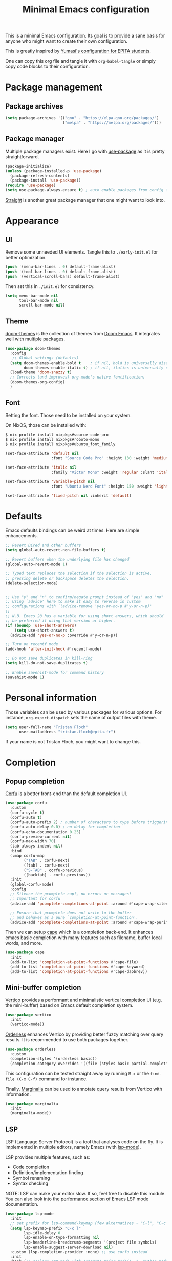#+title: Minimal Emacs configuration

#+PROPERTY: header-args :results silent :tangle "./init.el"
#+STARTUP: overview

This is a minimal Emacs configuration.
Its goal is to provide a sane basis for anyone who might want to create their own configuration.

This is greatly inspired by [[https://github.com/Yumasi/simple-emacs-config][Yumasi's configuration for EPITA students]].

One can copy this org file and tangle it with =org-babel-tangle= or simply copy code blocks to their configuration.

* Package management
** Package archives

#+begin_src emacs-lisp
(setq package-archives '(("gnu" . "https://elpa.gnu.org/packages/")
                         ("melpa" . "https://melpa.org/packages/")))
#+end_src

** Package manager

Multiple package managers exist. Here I go with [[https://github.com/jwiegley/use-package][use-package]] as it is pretty straightforward.

#+begin_src emacs-lisp
(package-initialize)
(unless (package-installed-p 'use-package)
  (package-refresh-contents)
  (package-install 'use-package))
(require 'use-package)
(setq use-package-always-ensure t) ; auto enable packages from config file
#+end_src

[[https://github.com/radian-software/straight.el][Straight]] is another great package manager that one might want to look into.

* Appearance
** UI

Remove some unneeded UI elements. Tangle this to =./early-init.el= for better optimization.

#+begin_src emacs-lisp :tangle ./early-init.el
(push '(menu-bar-lines . 0) default-frame-alist)
(push '(tool-bar-lines . 0) default-frame-alist)
(push '(vertical-scroll-bars) default-frame-alist)
#+end_src

Then set this in =./init.el= for consistency.

#+begin_src emacs-lisp
(setq menu-bar-mode nil
      tool-bar-mode nil
      scroll-bar-mode nil)
#+end_src

** Theme

[[https://github.com/doomemacs/themes][doom-themes]] is the collection of themes from [[https://github.com/doomemacs/doomemacs][Doom Emacs]]. It integrates well with multiple packages.

#+begin_src emacs-lisp
(use-package doom-themes
  :config
   ;; Global settings (defaults)
  (setq doom-themes-enable-bold t    ; if nil, bold is universally disabled
        doom-themes-enable-italic t) ; if nil, italics is universally disabled
  (load-theme 'doom-snazzy t)
  ;; Corrects (and improves) org-mode's native fontification.
  (doom-themes-org-config)
  )
#+end_src

** Font

Setting the font. Those need to be installed on your system.

On NixOS, those can be installed with:

#+begin_src sh :tangle no
$ nix profile install nixpkgs#source-code-pro
$ nix profile install nixpkgs#roboto-mono
$ nix profile install nixpkgs#ubuntu_font_family
#+end_src

#+begin_src emacs-lisp
(set-face-attribute 'default nil
                    :font "Source Code Pro" :height 130 :weight 'medium)

(set-face-attribute 'italic nil
                    :family "Victor Mono" :weight 'regular :slant 'italic)

(set-face-attribute 'variable-pitch nil
                    :font "Ubuntu Nerd Font" :height 150 :weight 'light)

(set-face-attribute 'fixed-pitch nil :inherit 'default)
#+end_src

* Defaults

Emacs defaults bindings can be weird at times.
Here are simple enhancements.

#+begin_src emacs-lisp
;; Revert Dired and other buffers
(setq global-auto-revert-non-file-buffers t)

;; Revert buffers when the underlying file has changed
(global-auto-revert-mode 1)

;; Typed text replaces the selection if the selection is active,
;; pressing delete or backspace deletes the selection.
(delete-selection-mode)


;; Use "y" and "n" to confirm/negate prompt instead of "yes" and "no"
;; Using `advice' here to make it easy to reverse in custom
;; configurations with `(advice-remove 'yes-or-no-p #'y-or-n-p)'
;;
;; N.B. Emacs 28 has a variable for using short answers, which should
;; be preferred if using that version or higher.
(if (boundp 'use-short-answers)
    (setq use-short-answers t)
  (advice-add 'yes-or-no-p :override #'y-or-n-p))

;; Turn on recentf mode
(add-hook 'after-init-hook #'recentf-mode)

;; Do not save duplicates in kill-ring
(setq kill-do-not-save-duplicates t)

;; Enable savehist-mode for command history
(savehist-mode 1)
#+end_src

* Personal information

Those variables can be used by various packages for various options.
For instance, =org-export-dispatch= sets the name of output files with theme.

#+begin_src emacs-lisp
(setq user-full-name "Tristan Floch"
      user-mailaddress "tristan.floch@epita.fr")
#+end_src

If your name is not Tristan Floch, you might want to change this.

* Completion
** Popup completion

[[https://github.com/minad/corfu][Corfu]] is a better front-end than the default completion UI.

#+begin_src emacs-lisp
(use-package corfu
  :custom
  (corfu-cycle t)
  (corfu-auto t)
  (corfu-auto-prefix 2) ; number of characters to type before triggering corfu
  (corfu-auto-delay 0.0) ; no delay for completion
  (corfu-echo-documentation 0.25)
  (corfu-preview-current nil)
  (corfu-max-width 70)
  (tab-always-indent nil)
  :bind
  (:map corfu-map
        ("TAB" . corfu-next)
        ([tab] . corfu-next)
        ("S-TAB" . corfu-previous)
        ([backtab] . corfu-previous))
  :init
  (global-corfu-mode)
  :config
  ;; Silence the pcomplete capf, no errors or messages!
  ;; Important for corfu
  (advice-add 'pcomplete-completions-at-point :around #'cape-wrap-silent)

  ;; Ensure that pcomplete does not write to the buffer
  ;; and behaves as a pure `completion-at-point-function'.
  (advice-add 'pcomplete-completions-at-point :around #'cape-wrap-purify))
#+end_src

Then we can setup [[https://github.com/minad/cape][cape]] which is a completion back-end.
It enhances emacs basic completion with many features such as filename, buffer local words, and more.

#+begin_src emacs-lisp
(use-package cape
  :init
  (add-to-list 'completion-at-point-functions #'cape-file)
  (add-to-list 'completion-at-point-functions #'cape-keyword)
  (add-to-list 'completion-at-point-functions #'cape-dabbrev))
#+end_src

** Mini-buffer completion

[[https://github.com/minad/vertico][Vertico]] provides a performant and minimalistic vertical completion UI (e.g. the mini-buffer) based on Emacs default completion system.

#+begin_src emacs-lisp
(use-package vertico
  :init
  (vertico-mode))
#+end_src

[[https://github.com/oantolin/orderless][Orderless]] enhances Vertico by providing better fuzzy matching over query results.
It is recommended to use both packages together.

#+begin_src emacs-lisp
(use-package orderless
  :custom
  (completion-styles '(orderless basic))
  (completion-category-overrides '((file (styles basic partial-completion)))))
#+end_src

This configuration can be tested straight away by running =M-x= or the =find-file (C-x C-f)= command for instance.

Finally, [[https://github.com/minad/marginalia][Marginalia]] can be used to annotate query results from Vertico with information.

#+begin_src emacs-lisp
(use-package marginalia
  :init
  (marginalia-mode))
  #+end_src

** LSP

LSP (Language Server Protocol) is a tool that analyses code on the fly.
It is implemented in multiple editors, namely Emacs (with [[https://emacs-lsp.github.io/lsp-mode/][lsp-mode]]).

LSP provides multiple features, such as:
- Code completion
- Definition/implementation finding
- Symbol renaming
- Syntax checking

NOTE: LSP can make your editor slow. If so, feel free to disable this module. You can also look into the [[https://emacs-lsp.github.io/lsp-mode/page/performance/][performance section]] of Emacs LSP mode documentation.

#+begin_src emacs-lisp
(use-package lsp-mode
  :init
  ;; set prefix for lsp-command-keymap (few alternatives - "C-l", "C-c l")
  (setq lsp-keymap-prefix "C-c l"
        lsp-idle-delay 0
        lsp-enable-on-type-formatting nil
        lsp-headerline-breadcrumb-segments '(project file symbols)
        lsp-enable-suggest-server-download nil)
  :custom (lsp-completion-provider :none) ;; use corfu instead
  :init
  :hook (;; replace XXX-mode with concrete major-mode(e. g. python-mode)
         (cc-mode . lsp-deferred)
         (c-mode . lsp-deferred)
         (lsp-mode . lsp-enable-which-key-integration)) ;; see the following section
  :commands (lsp lsp-deferred)) ;; starts lsp when one of these command is called
#+end_src

In order for LSP to work, some language dependant back-end need to be installed on the system.
For instance, c-mode can use [[https://clangd.llvm.org/][clangd]] as a back-end. On NixOS, it can be installed with:

#+begin_src sh :tangle no
$ nix profile install clang-tools
#+end_src

* Key bindings

[[https://github.com/justbur/emacs-which-key][Which Key]] is a plugin that pops up a window showing available key chords for each shortcut. It helps a lot with shortcut and command discoverability.

#+begin_src emacs-lisp
(use-package which-key
    :config
    (which-key-mode))
#+end_src

* Prog
** Editing

Those are handy coding style compliant defaults.

#+begin_src emacs-lisp
;; Use spaces instead of tabs
(setq indent-tabs-mode nil)

;; Highlight trailing whitespaces
(global-whitespace-mode 1)
(setq whitespace-style '(face tab-mark lines-tail trailing))
(setq whitespace-action '(cleanup auto-cleanup))

;; Ensure file ends with a newline
(setq require-final-newline t)
#+end_src

Enhance parens behavior.

#+begin_src emacs-lisp
(electric-pair-mode 1) ; auto-insert matching bracket
(show-paren-mode 1)    ; turn on paren match highlighting
#+end_src

Enable line numbers of course :)

#+begin_src emacs-lisp
(add-hook 'prog-mode-hook 'display-line-numbers-mode)
#+end_src

** c-mode

=stroustrup= is a style that comes close to EPITA coding style.
Parenthesis are well align and it sets =c-basic-offset= to 4.

#+begin_src emacs-lisp
(add-hook 'c-mode #'(c-set-style "stroustrup"))
#+end_src
* Magit

[[https://magit.vc/][Magit]] has to be the best git front-end out there, and one of the best Emacs plugin.
It speeds up one's git usage by allowing to run commands in simple keystrokes.

#+begin_src emacs-lisp
(use-package magit
  :commands (magit-status magit-init)
  :config
  (setq magit-save-repository-buffers nil))
#+end_src

